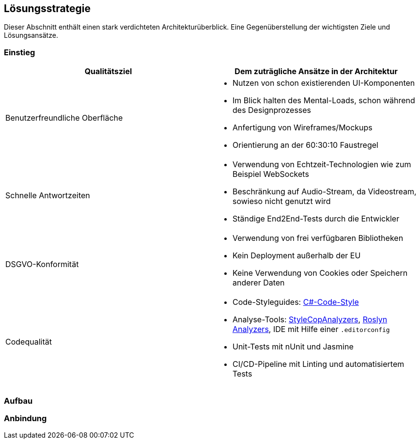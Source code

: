 == Lösungsstrategie

Dieser Abschnitt enthält einen stark verdichteten Architekturüberblick. Eine Gegenüberstellung der wichtigsten Ziele und Lösungsansätze.

=== Einstieg

[options="header", cols="1,1"]
|===
| Qualitätsziel | Dem zuträgliche Ansätze in der Architektur
| Benutzerfreundliche Oberfläche

a|
* Nutzen von schon existierenden UI-Komponenten
* Im Blick halten des Mental-Loads, schon während des Designprozesses
* Anfertigung von Wireframes/Mockups
* Orientierung an der 60:30:10 Faustregel 

| Schnelle Antwortzeiten 
a|
* Verwendung von Echtzeit-Technologien wie zum Beispiel WebSockets
* Beschränkung auf Audio-Stream, da Videostream, sowieso nicht genutzt wird
* Ständige End2End-Tests durch die Entwickler

| DSGVO-Konformität 
a|
* Verwendung von frei verfügbaren Bibliotheken
* Kein Deployment außerhalb der EU
* Keine Verwendung von Cookies oder Speichern anderer Daten

| Codequalität 
a|
* Code-Styleguides: https://learn.microsoft.com/en-us/dotnet/fundamentals/code-analysis/code-style-rule-options[C#-Code-Style]
* Analyse-Tools: https://github.com/DotNetAnalyzers/StyleCopAnalyzers[StyleCopAnalyzers], https://github.com/dotnet/roslyn-analyzers[Roslyn Analyzers], IDE mit Hilfe einer `.editorconfig`
* Unit-Tests mit nUnit und Jasmine
* CI/CD-Pipeline mit Linting und automatisiertem Tests 
|===

=== Aufbau

=== Anbindung